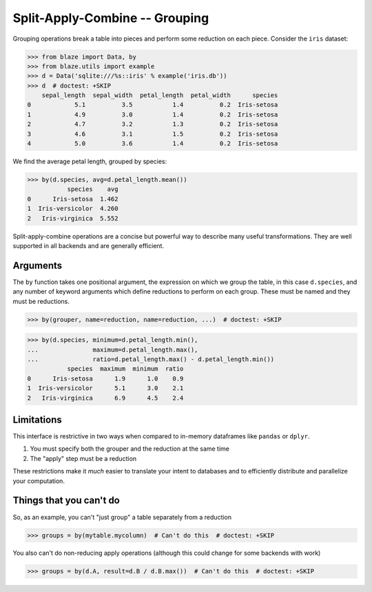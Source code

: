 Split-Apply-Combine -- Grouping
===============================

Grouping operations break a table into pieces and perform some reduction on
each piece.  Consider the ``iris`` dataset:

.. code-block:: python

   >>> from blaze import Data, by
   >>> from blaze.utils import example
   >>> d = Data('sqlite:///%s::iris' % example('iris.db'))
   >>> d  # doctest: +SKIP
       sepal_length  sepal_width  petal_length  petal_width      species
   0            5.1          3.5           1.4          0.2  Iris-setosa
   1            4.9          3.0           1.4          0.2  Iris-setosa
   2            4.7          3.2           1.3          0.2  Iris-setosa
   3            4.6          3.1           1.5          0.2  Iris-setosa
   4            5.0          3.6           1.4          0.2  Iris-setosa


We find the average petal length, grouped by species:

.. code-block:: python

   >>> by(d.species, avg=d.petal_length.mean())
              species    avg
   0      Iris-setosa  1.462
   1  Iris-versicolor  4.260
   2   Iris-virginica  5.552

Split-apply-combine operations are a concise but powerful way to describe many
useful transformations.  They are well supported in all backends and are
generally efficient.


Arguments
---------

The ``by`` function takes one positional argument, the expression on which we
group the table, in this case ``d.species``, and any number of keyword
arguments which define reductions to perform on each group.  These must be
named and they must be reductions.

.. code-block:: python

   >>> by(grouper, name=reduction, name=reduction, ...)  # doctest: +SKIP

.. code-block:: python

   >>> by(d.species, minimum=d.petal_length.min(),
   ...               maximum=d.petal_length.max(),
   ...               ratio=d.petal_length.max() - d.petal_length.min())
              species  maximum  minimum  ratio
   0      Iris-setosa      1.9      1.0    0.9
   1  Iris-versicolor      5.1      3.0    2.1
   2   Iris-virginica      6.9      4.5    2.4


Limitations
-----------

This interface is restrictive in two ways when compared to in-memory dataframes
like ``pandas`` or ``dplyr``.

1.  You must specify both the grouper and the reduction at the same time
2.  The "apply" step must be a reduction

These restrictions make it *much* easier to translate your intent to databases
and to efficiently distribute and parallelize your computation.


Things that you can't do
------------------------

So, as an example, you can't "just group" a table separately from a reduction

.. code-block:: python

   >>> groups = by(mytable.mycolumn)  # Can't do this  # doctest: +SKIP

You also can't do non-reducing apply operations (although this could change for
some backends with work)

.. code-block:: python

   >>> groups = by(d.A, result=d.B / d.B.max())  # Can't do this  # doctest: +SKIP
